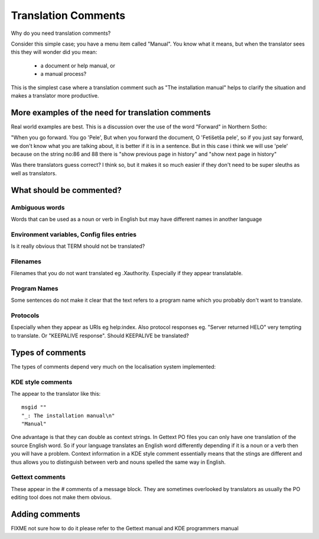 
.. _../pages/guide/translation_comments#translation_comments:

Translation Comments
********************

Why do you need translation comments?

Consider this simple case; you have a menu item called "Manual".  You know what
it means, but when the translator sees this they will wonder did you mean:

  - a document or help manual, or 
  - a manual process?  

This is the simplest case where a translation comment such as "The installation manual" helps to clarify 
the situation and makes a translator more productive.

.. _../pages/guide/translation_comments#more_examples_of_the_need_for_translation_comments:

More examples of the need for translation comments
==================================================

Real world examples are best.  This is a discussion over the use of the word
"Forward" in Northern Sotho:

"When you go forward. You go 'Pele', But when you forward the document, O
'Fetišetša pele', so if you just say forward, we don't know what you are
talking about, it is better if it is in a sentence. But in this case i think 
we will use 'pele' because on the string no:86 and
88 there is "show previous page in history" and "show next page in history"

Was there translators guess correct?  I think so, but it makes it so much easier if
they don't need to be super sleuths as well as translators.

.. _../pages/guide/translation_comments#what_should_be_commented:

What should be commented?
=========================

.. _../pages/guide/translation_comments#ambiguous_words:

Ambiguous words
---------------

Words that can be used as a noun or verb in English but may have different
names in another language

.. _../pages/guide/translation_comments#environment_variables,_config_files_entries:

Environment variables, Config files entries
-------------------------------------------

Is it really obvious that TERM should not be translated?

.. _../pages/guide/translation_comments#filenames:

Filenames
---------

Filenames that you do not want translated eg .Xauthority.  Especially if they
appear translatable.

.. _../pages/guide/translation_comments#program_names:

Program Names
-------------

Some sentences do not make it clear that the text refers to a program name
which you probably don't want to translate.

.. _../pages/guide/translation_comments#protocols:

Protocols
---------

Especially when they appear as URIs eg help:index.  Also protocol responses eg.
"Server returned HELO" very tempting to translate.  Or "KEEPALIVE response".
Should KEEPALIVE be translated?

.. _../pages/guide/translation_comments#types_of_comments:

Types of comments
=================

The types of comments depend very much on the localisation system implemented:

.. _../pages/guide/translation_comments#kde_style_comments:

KDE style comments
------------------

The appear to the translator like this:

::

    msgid ""
    "_: The installation manual\n"
    "Manual"

One advantage is that they can double as context strings.  In Gettext PO files
you can only have one translation of the source English word.  So if your
language translates an English word differently depending if it is a noun or a
verb then you will have a problem.  Context information in a KDE style comment
essentially means that the stings are different and thus allows you to
distinguish between verb and nouns spelled the same way in English.

.. _../pages/guide/translation_comments#gettext_comments:

Gettext comments
----------------

These appear in the # comments of a message block.  They are sometimes
overlooked by translators as usually the PO editing tool does not make them
obvious.

.. _../pages/guide/translation_comments#adding_comments:

Adding comments
===============

FIXME not sure how to do it please refer to the Gettext manual and KDE programmers manual